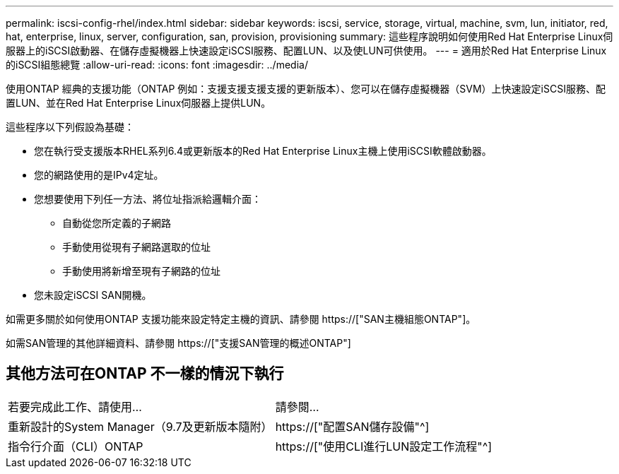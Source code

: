 ---
permalink: iscsi-config-rhel/index.html 
sidebar: sidebar 
keywords: iscsi, service, storage, virtual, machine, svm, lun, initiator, red, hat, enterprise, linux, server, configuration, san, provision, provisioning 
summary: 這些程序說明如何使用Red Hat Enterprise Linux伺服器上的iSCSI啟動器、在儲存虛擬機器上快速設定iSCSI服務、配置LUN、以及使LUN可供使用。 
---
= 適用於Red Hat Enterprise Linux的iSCSI組態總覽
:allow-uri-read: 
:icons: font
:imagesdir: ../media/


[role="lead"]
使用ONTAP 經典的支援功能（ONTAP 例如：支援支援支援支援的更新版本）、您可以在儲存虛擬機器（SVM）上快速設定iSCSI服務、配置LUN、並在Red Hat Enterprise Linux伺服器上提供LUN。

這些程序以下列假設為基礎：

* 您在執行受支援版本RHEL系列6.4或更新版本的Red Hat Enterprise Linux主機上使用iSCSI軟體啟動器。
* 您的網路使用的是IPv4定址。
* 您想要使用下列任一方法、將位址指派給邏輯介面：
+
** 自動從您所定義的子網路
** 手動使用從現有子網路選取的位址
** 手動使用將新增至現有子網路的位址


* 您未設定iSCSI SAN開機。


如需更多關於如何使用ONTAP 支援功能來設定特定主機的資訊、請參閱 https://["SAN主機組態ONTAP"]。

如需SAN管理的其他詳細資料、請參閱 https://["支援SAN管理的概述ONTAP"]



== 其他方法可在ONTAP 不一樣的情況下執行

|===


| 若要完成此工作、請使用... | 請參閱... 


| 重新設計的System Manager（9.7及更新版本隨附） | https://["配置SAN儲存設備"^] 


| 指令行介面（CLI）ONTAP | https://["使用CLI進行LUN設定工作流程"^] 
|===